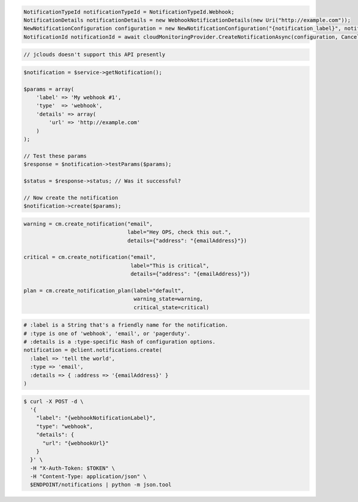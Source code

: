 .. code-block:: csharp

  NotificationTypeId notificationTypeId = NotificationTypeId.Webhook;
  NotificationDetails notificationDetails = new WebhookNotificationDetails(new Uri("http://example.com"));
  NewNotificationConfiguration configuration = new NewNotificationConfiguration("{notification_label}", notificationTypeId, notificationDetails);
  NotificationId notificationId = await cloudMonitoringProvider.CreateNotificationAsync(configuration, CancellationToken.None);

.. code-block:: java

  // jclouds doesn't support this API presently

.. code-block:: javascript

.. code-block:: php

  $notification = $service->getNotification();

  $params = array(
      'label' => 'My webhook #1',
      'type'  => 'webhook',
      'details' => array(
          'url' => 'http://example.com'
      )
  );

  // Test these params
  $response = $notification->testParams($params);

  $status = $response->status; // Was it successful?

  // Now create the notification
  $notification->create($params);

.. code-block:: python

  warning = cm.create_notification("email",
                                   label="Hey OPS, check this out.",
                                   details={"address": "{emailAddress}"})

  critical = cm.create_notification("email",
                                    label="This is critical",
                                    details={"address": "{emailAddress}"})

  plan = cm.create_notification_plan(label="default",
                                     warning_state=warning,
                                     critical_state=critical)

.. code-block:: ruby

  # :label is a String that's a friendly name for the notification.
  # :type is one of 'webhook', 'email', or 'pagerduty'.
  # :details is a :type-specific Hash of configuration options.
  notification = @client.notifications.create(
    :label => 'tell the world',
    :type => 'email',
    :details => { :address => '{emailAddress}' }
  )

.. code-block:: sh

  $ curl -X POST -d \
    '{
      "label": "{webhookNotificationLabel}",
      "type": "webhook",
      "details": {
        "url": "{webhookUrl}"
      }
    }' \
    -H "X-Auth-Token: $TOKEN" \
    -H "Content-Type: application/json" \
    $ENDPOINT/notifications | python -m json.tool
